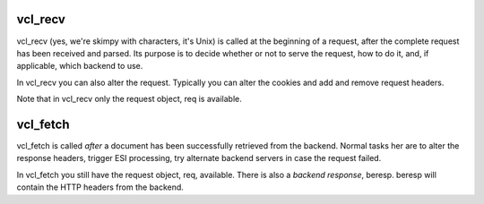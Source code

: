 
vcl_recv
~~~~~~~~

vcl_recv (yes, we're skimpy with characters, it's Unix) is called at
the beginning of a request, after the complete request has been
received and parsed.  Its purpose is to decide whether or not to serve
the request, how to do it, and, if applicable, which backend to use.

In vcl_recv you can also alter the request. Typically you can alter
the cookies and add and remove request headers.

Note that in vcl_recv only the request object, req is available.

vcl_fetch
~~~~~~~~~

vcl_fetch is called *after* a document has been successfully retrieved
from the backend. Normal tasks her are to alter the response headers,
trigger ESI processing, try alternate backend servers in case the
request failed.

In vcl_fetch you still have the request object, req, available. There
is also a *backend response*, beresp. beresp will contain the HTTP
headers from the backend.
